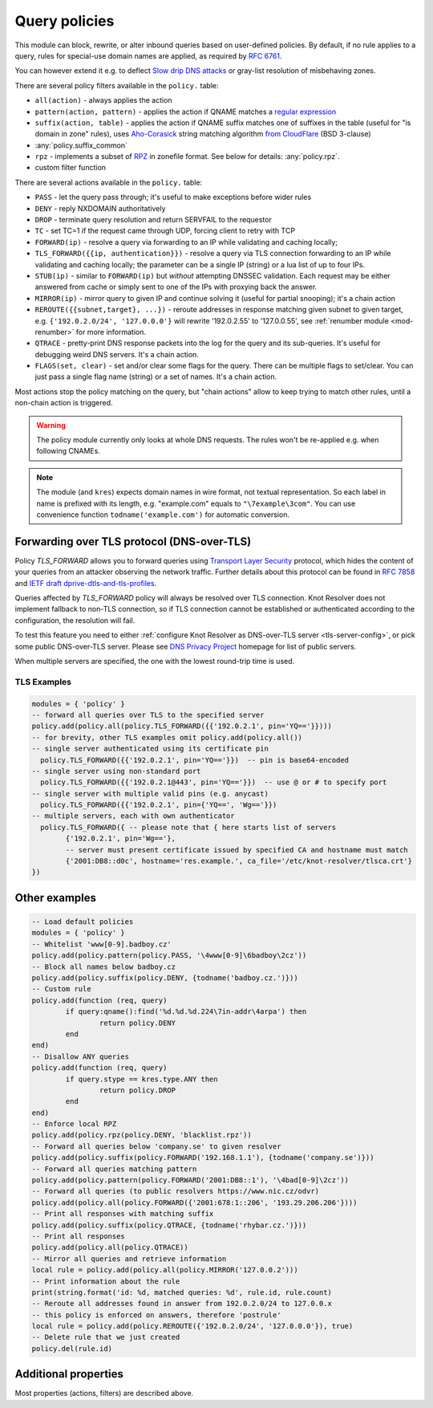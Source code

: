 .. _mod-policy:

Query policies
--------------

This module can block, rewrite, or alter inbound queries based on user-defined policies.
By default, if no rule applies to a query, rules for special-use domain names are applied, as required by :rfc:`6761`.

You can however extend it e.g. to deflect `Slow drip DNS attacks <https://secure64.com/water-torture-slow-drip-dns-ddos-attack>`_ or gray-list resolution of misbehaving zones.

There are several policy filters available in the ``policy.`` table:

* ``all(action)``
  - always applies the action
* ``pattern(action, pattern)``
  - applies the action if QNAME matches a `regular expression <http://lua-users.org/wiki/PatternsTutorial>`_
* ``suffix(action, table)``
  - applies the action if QNAME suffix matches one of suffixes in the table (useful for "is domain in zone" rules),
  uses `Aho-Corasick`_ string matching algorithm `from CloudFlare <https://github.com/cloudflare/lua-aho-corasick>`_ (BSD 3-clause)
* :any:`policy.suffix_common`
* ``rpz``
  - implements a subset of RPZ_ in zonefile format.  See below for details: :any:`policy.rpz`.
* custom filter function

There are several actions available in the ``policy.`` table:

* ``PASS`` - let the query pass through; it's useful to make exceptions before wider rules
* ``DENY`` - reply NXDOMAIN authoritatively
* ``DROP`` - terminate query resolution and return SERVFAIL to the requestor
* ``TC`` - set TC=1 if the request came through UDP, forcing client to retry with TCP
* ``FORWARD(ip)`` - resolve a query via forwarding to an IP while validating and caching locally;
* ``TLS_FORWARD({{ip, authentication}})`` - resolve a query via TLS connection forwarding to an IP while validating and caching locally;
  the parameter can be a single IP (string) or a lua list of up to four IPs.
* ``STUB(ip)`` - similar to ``FORWARD(ip)`` but *without* attempting DNSSEC validation.
  Each request may be either answered from cache or simply sent to one of the IPs with proxying back the answer.
* ``MIRROR(ip)`` - mirror query to given IP and continue solving it (useful for partial snooping); it's a chain action
* ``REROUTE({{subnet,target}, ...})`` - reroute addresses in response matching given subnet to given target, e.g. ``{'192.0.2.0/24', '127.0.0.0'}`` will rewrite '192.0.2.55' to '127.0.0.55', see :ref:`renumber module <mod-renumber>` for more information.
* ``QTRACE`` - pretty-print DNS response packets into the log for the query and its sub-queries.  It's useful for debugging weird DNS servers.  It's a chain action.
* ``FLAGS(set, clear)`` - set and/or clear some flags for the query.  There can be multiple flags to set/clear.  You can just pass a single flag name (string) or a set of names.  It's a chain action.

Most actions stop the policy matching on the query, but "chain actions" allow to keep trying to match other rules, until a non-chain action is triggered.

.. warning:: The policy module currently only looks at whole DNS requests.  The rules won't be re-applied e.g. when following CNAMEs.

.. note:: The module (and ``kres``) expects domain names in wire format, not textual representation. So each label in name is prefixed with its length, e.g. "example.com" equals to ``"\7example\3com"``. You can use convenience function ``todname('example.com')`` for automatic conversion.

Forwarding over TLS protocol (DNS-over-TLS)
^^^^^^^^^^^^^^^^^^^^^^^^^^^^^^^^^^^^^^^^^^^
Policy `TLS_FORWARD` allows you to forward queries using `Transport Layer Security`_ protocol, which hides the content of your queries from an attacker observing the network traffic. Further details about this protocol can be found in `RFC 7858`_ and `IETF draft dprive-dtls-and-tls-profiles`_.

Queries affected by `TLS_FORWARD` policy will always be resolved over TLS connection. Knot Resolver does not implement fallback to non-TLS connection, so if TLS connection cannot be established or authenticated according to the configuration, the resolution will fail.

To test this feature you need to either :ref:`configure Knot Resolver as DNS-over-TLS server <tls-server-config>`, or pick some public DNS-over-TLS server. Please see `DNS Privacy Project`_ homepage for list of public servers.

When multiple servers are specified, the one with the lowest round-trip time is used.

TLS Examples
~~~~~~~~~~~~

.. code-block:: lua

	modules = { 'policy' }
	-- forward all queries over TLS to the specified server
	policy.add(policy.all(policy.TLS_FORWARD({{'192.0.2.1', pin='YQ=='}})))
	-- for brevity, other TLS examples omit policy.add(policy.all())
	-- single server authenticated using its certificate pin
	  policy.TLS_FORWARD({{'192.0.2.1', pin='YQ=='}})  -- pin is base64-encoded
	-- single server using non-standard port
	  policy.TLS_FORWARD({{'192.0.2.1@443', pin='YQ=='}})  -- use @ or # to specify port
	-- single server with multiple valid pins (e.g. anycast)
	  policy.TLS_FORWARD({{'192.0.2.1', pin={'YQ==', 'Wg=='}})
	-- multiple servers, each with own authenticator
	  policy.TLS_FORWARD({ -- please note that { here starts list of servers
		{'192.0.2.1', pin='Wg=='},
		-- server must present certificate issued by specified CA and hostname must match
		{'2001:DB8::d0c', hostname='res.example.', ca_file='/etc/knot-resolver/tlsca.crt'}
	})


Other examples
^^^^^^^^^^^^^^

.. code-block:: lua

	-- Load default policies
	modules = { 'policy' }
	-- Whitelist 'www[0-9].badboy.cz'
	policy.add(policy.pattern(policy.PASS, '\4www[0-9]\6badboy\2cz'))
	-- Block all names below badboy.cz
	policy.add(policy.suffix(policy.DENY, {todname('badboy.cz.')}))
	-- Custom rule
	policy.add(function (req, query)
		if query:qname():find('%d.%d.%d.224\7in-addr\4arpa') then
			return policy.DENY
		end
	end)
	-- Disallow ANY queries
	policy.add(function (req, query)
		if query.stype == kres.type.ANY then
			return policy.DROP
		end
	end)
	-- Enforce local RPZ
	policy.add(policy.rpz(policy.DENY, 'blacklist.rpz'))
	-- Forward all queries below 'company.se' to given resolver
	policy.add(policy.suffix(policy.FORWARD('192.168.1.1'), {todname('company.se')}))
	-- Forward all queries matching pattern
	policy.add(policy.pattern(policy.FORWARD('2001:DB8::1'), '\4bad[0-9]\2cz'))
	-- Forward all queries (to public resolvers https://www.nic.cz/odvr)
	policy.add(policy.all(policy.FORWARD({'2001:678:1::206', '193.29.206.206'})))
	-- Print all responses with matching suffix
	policy.add(policy.suffix(policy.QTRACE, {todname('rhybar.cz.')}))
	-- Print all responses
	policy.add(policy.all(policy.QTRACE))
	-- Mirror all queries and retrieve information
	local rule = policy.add(policy.all(policy.MIRROR('127.0.0.2')))
	-- Print information about the rule
	print(string.format('id: %d, matched queries: %d', rule.id, rule.count)
	-- Reroute all addresses found in answer from 192.0.2.0/24 to 127.0.0.x
	-- this policy is enforced on answers, therefore 'postrule'
	local rule = policy.add(policy.REROUTE({'192.0.2.0/24', '127.0.0.0'}), true)
	-- Delete rule that we just created
	policy.del(rule.id)

Additional properties
^^^^^^^^^^^^^^^^^^^^^

Most properties (actions, filters) are described above.

.. function:: policy.add(rule, postrule)

  :param rule: added rule, i.e. ``policy.pattern(policy.DENY, '[0-9]+\2cz')``
  :param postrule: boolean, if true the rule will be evaluated on answer instead of query
  :return: rule description

  Add a new policy rule that is executed either or queries or answers, depending on the ``postrule`` parameter. You can then use the returned rule description to get information and unique identifier for the rule, as well as match count.

.. function:: policy.del(id)

  :param id: identifier of a given rule
  :return: boolean

  Remove a rule from policy list.

.. function:: policy.suffix_common(action, suffix_table[, common_suffix])

  :param action: action if the pattern matches QNAME
  :param suffix_table: table of valid suffixes
  :param common_suffix: common suffix of entries in suffix_table

  Like suffix match, but you can also provide a common suffix of all matches for faster processing (nil otherwise).
  This function is faster for small suffix tables (in the order of "hundreds").

.. function:: policy.rpz(action, path[, format])

  :param action: the default action for match in the zone (e.g. RH-value `.`)
  :param path: path to zone file | database

  Enforce RPZ_ rules. This can be used in conjunction with published blocklist feeds.
  The RPZ_ operation is well described in this `Jan-Piet Mens's post`_,
  or the `Pro DNS and BIND`_ book. Here's compatibility table:

  .. csv-table::
   :header: "Policy Action", "RH Value", "Support"

   "NXDOMAIN", "``.``", "**yes**"
   "NODATA", "``*.``", "*partial*, implemented as NXDOMAIN"
   "Unchanged", "``rpz-passthru.``", "**yes**"
   "Nothing", "``rpz-drop.``", "**yes**"
   "Truncated", "``rpz-tcp-only.``", "**yes**"
   "Modified", "anything", "no"

  .. csv-table::
   :header: "Policy Trigger", "Support"

   "QNAME", "**yes**"
   "CLIENT-IP", "*partial*, may be done with :ref:`views <mod-view>`"
   "IP", "no"
   "NSDNAME", "no"
   "NS-IP", "no"

.. function:: policy.todnames({name, ...})

   :param: names table of domain names in textual format

   Returns table of domain names in wire format converted from strings.

   .. code-block:: lua

      -- Convert single name
      assert(todname('example.com') == '\7example\3com\0')
      -- Convert table of names
      policy.todnames({'example.com', 'me.cz'})
      { '\7example\3com\0', '\2me\2cz\0' }

.. _`Aho-Corasick`: https://en.wikipedia.org/wiki/Aho%E2%80%93Corasick_string_matching_algorithm
.. _`@jgrahamc`: https://github.com/jgrahamc/aho-corasick-lua
.. _RPZ: https://dnsrpz.info/
.. _`Pro DNS and BIND`: http://www.zytrax.com/books/dns/ch7/rpz.html
.. _`Jan-Piet Mens's post`: http://jpmens.net/2011/04/26/how-to-configure-your-bind-resolvers-to-lie-using-response-policy-zones-rpz/
.. _`Transport Layer Security`: https://en.wikipedia.org/wiki/Transport_Layer_Security
.. _`DNS Privacy Project`: https://dnsprivacy.org/
.. _`RFC 7858`: https://tools.ietf.org/html/rfc7858
.. _`IETF draft dprive-dtls-and-tls-profiles`: https://tools.ietf.org/html/draft-ietf-dprive-dtls-and-tls-profiles

